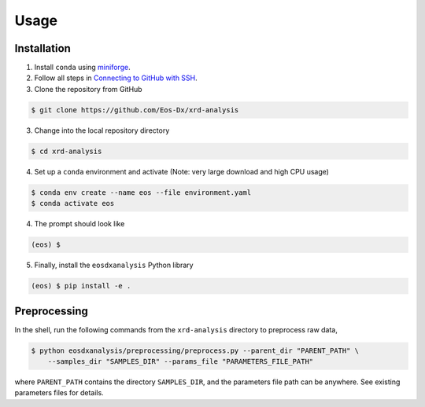 Usage
=====

Installation
------------

1. Install ``conda`` using `miniforge <https://github.com/conda-forge/miniforge>`_.

2. Follow all steps in `Connecting to GitHub with SSH <https://docs.github.com/en/authentication/connecting-to-github-with-ssh>`_.

3. Clone the repository from GitHub

.. code-block:: console

    $ git clone https://github.com/Eos-Dx/xrd-analysis

3. Change into the local repository directory

.. code-block:: console

    $ cd xrd-analysis

4. Set up a ``conda`` environment and activate (Note: very large download and high CPU usage)

.. code-block:: console

    $ conda env create --name eos --file environment.yaml
    $ conda activate eos

4. The prompt should look like 

.. code-block:: console

    (eos) $ 

5. Finally, install the ``eosdxanalysis`` Python library

.. code-block:: console

    (eos) $ pip install -e .

Preprocessing
-------------

In the shell, run the following commands from the ``xrd-analysis`` directory to preprocess raw data,

.. code-block:: console

    $ python eosdxanalysis/preprocessing/preprocess.py --parent_dir "PARENT_PATH" \
        --samples_dir "SAMPLES_DIR" --params_file "PARAMETERS_FILE_PATH"

where ``PARENT_PATH`` contains the directory ``SAMPLES_DIR``, and the parameters file path can be anywhere. See existing parameters files for details.
